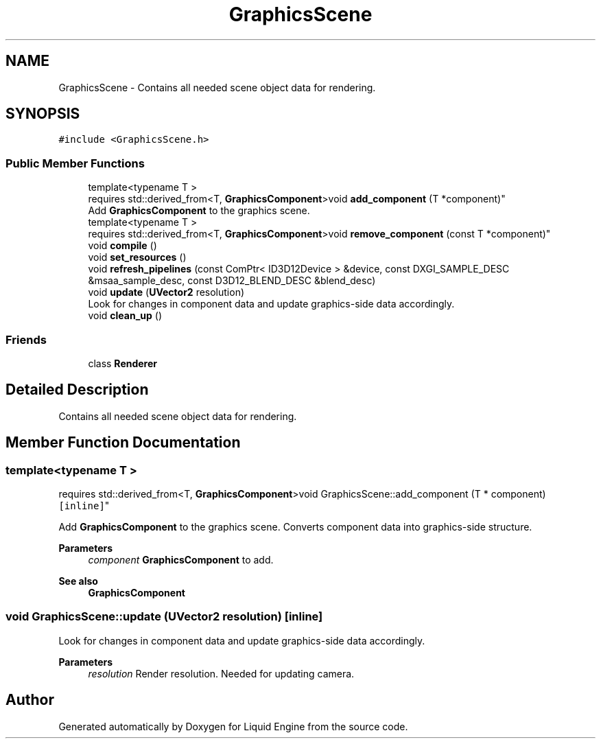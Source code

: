 .TH "GraphicsScene" 3 "Wed Jul 9 2025" "Liquid Engine" \" -*- nroff -*-
.ad l
.nh
.SH NAME
GraphicsScene \- Contains all needed scene object data for rendering\&.  

.SH SYNOPSIS
.br
.PP
.PP
\fC#include <GraphicsScene\&.h>\fP
.SS "Public Member Functions"

.in +1c
.ti -1c
.RI "template<typename T > 
.br
requires std::derived_from<T, \fBGraphicsComponent\fP>void \fBadd_component\fP (T *component)"
.br
.RI "Add \fBGraphicsComponent\fP to the graphics scene\&. "
.ti -1c
.RI "template<typename T > 
.br
requires std::derived_from<T, \fBGraphicsComponent\fP>void \fBremove_component\fP (const T *component)"
.br
.ti -1c
.RI "void \fBcompile\fP ()"
.br
.ti -1c
.RI "void \fBset_resources\fP ()"
.br
.ti -1c
.RI "void \fBrefresh_pipelines\fP (const ComPtr< ID3D12Device > &device, const DXGI_SAMPLE_DESC &msaa_sample_desc, const D3D12_BLEND_DESC &blend_desc)"
.br
.ti -1c
.RI "void \fBupdate\fP (\fBUVector2\fP resolution)"
.br
.RI "Look for changes in component data and update graphics-side data accordingly\&. "
.ti -1c
.RI "void \fBclean_up\fP ()"
.br
.in -1c
.SS "Friends"

.in +1c
.ti -1c
.RI "class \fBRenderer\fP"
.br
.in -1c
.SH "Detailed Description"
.PP 
Contains all needed scene object data for rendering\&. 
.SH "Member Function Documentation"
.PP 
.SS "template<typename T > 
.br
requires std::derived_from<T, \fBGraphicsComponent\fP>void GraphicsScene::add_component (T * component)\fC [inline]\fP"

.PP
Add \fBGraphicsComponent\fP to the graphics scene\&. Converts component data into graphics-side structure\&.
.PP
\fBParameters\fP
.RS 4
\fIcomponent\fP \fBGraphicsComponent\fP to add\&. 
.RE
.PP
\fBSee also\fP
.RS 4
\fBGraphicsComponent\fP 
.RE
.PP

.SS "void GraphicsScene::update (\fBUVector2\fP resolution)\fC [inline]\fP"

.PP
Look for changes in component data and update graphics-side data accordingly\&. 
.PP
\fBParameters\fP
.RS 4
\fIresolution\fP Render resolution\&. Needed for updating camera\&. 
.RE
.PP


.SH "Author"
.PP 
Generated automatically by Doxygen for Liquid Engine from the source code\&.
